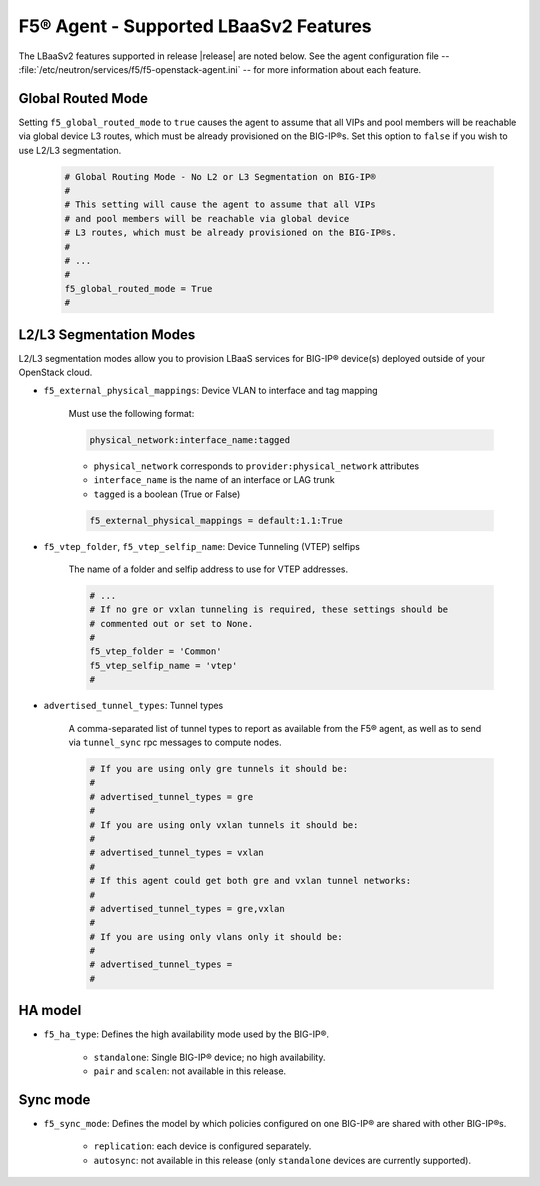 F5® Agent - Supported LBaaSv2 Features
--------------------------------------

The LBaaSv2 features supported in release |release| are noted below. See the agent configuration file -- :file:`/etc/neutron/services/f5/f5-openstack-agent.ini` -- for more information about each feature.

Global Routed Mode
``````````````````
Setting ``f5_global_routed_mode`` to ``true`` causes the agent to assume that all VIPs and pool members will be reachable via global device L3 routes, which must be already provisioned on the BIG-IP®s. Set this option to ``false`` if you wish to use L2/L3 segmentation.

    .. code-block:: text

        # Global Routing Mode - No L2 or L3 Segmentation on BIG-IP®
        #
        # This setting will cause the agent to assume that all VIPs
        # and pool members will be reachable via global device
        # L3 routes, which must be already provisioned on the BIG-IP®s.
        #
        # ...
        #
        f5_global_routed_mode = True
        #


L2/L3 Segmentation Modes
````````````````````````

L2/L3 segmentation modes allow you to provision LBaaS services for BIG-IP® device(s) deployed outside of your OpenStack cloud.

- ``f5_external_physical_mappings``: Device VLAN to interface and tag mapping

    Must use the following format:

    .. code-block:: text

        physical_network:interface_name:tagged

    * ``physical_network`` corresponds to ``provider:physical_network`` attributes
    * ``interface_name`` is the name of an interface or LAG trunk
    * ``tagged`` is a boolean (True or False)

    .. code-block:: text

        f5_external_physical_mappings = default:1.1:True

-  ``f5_vtep_folder``, ``f5_vtep_selfip_name``: Device Tunneling (VTEP) selfips

    The name of a folder and selfip address to use for VTEP addresses.

    .. code-block:: text

        # ...
        # If no gre or vxlan tunneling is required, these settings should be
        # commented out or set to None.
        #
        f5_vtep_folder = 'Common'
        f5_vtep_selfip_name = 'vtep'
        #

- ``advertised_tunnel_types``: Tunnel types

    A comma-separated list of tunnel types to report as available from the F5® agent, as well as to send via ``tunnel_sync`` rpc messages to compute nodes.

    .. code-block:: text

        # If you are using only gre tunnels it should be:
        #
        # advertised_tunnel_types = gre
        #
        # If you are using only vxlan tunnels it should be:
        #
        # advertised_tunnel_types = vxlan
        #
        # If this agent could get both gre and vxlan tunnel networks:
        #
        # advertised_tunnel_types = gre,vxlan
        #
        # If you are using only vlans only it should be:
        #
        # advertised_tunnel_types =
        #


HA model
````````

- ``f5_ha_type``: Defines the high availability mode used by the BIG-IP®.

    * ``standalone``: Single BIG-IP® device; no high availability.
    * ``pair`` and ``scalen``: not available in this release.


Sync mode
`````````

- ``f5_sync_mode``: Defines the model by which policies configured on one BIG-IP® are shared with other BIG-IP®s.

    * ``replication``: each device is configured separately.
    * ``autosync``: not available in this release (only ``standalone`` devices are currently supported).



